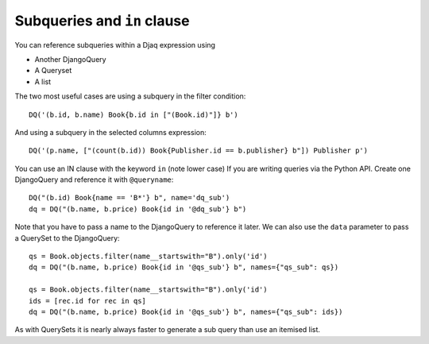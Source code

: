 Subqueries and ``in`` clause
----------------------------

You can reference subqueries within a Djaq expression using

-  Another DjangoQuery
-  A Queryset
-  A list

The two most useful cases are using a subquery in the filter condition:

::

   DQ('(b.id, b.name) Book{b.id in ["(Book.id)"]} b')

And using a subquery in the selected columns expression:

::

   DQ('(p.name, ["(count(b.id)) Book{Publisher.id == b.publisher} b"]) Publisher p')

You can use an IN clause with the keyword ``in`` (note lower case) If
you are writing queries via the Python API. Create one DjangoQuery and
reference it with ``@queryname``:

::

   DQ("(b.id) Book{name == 'B*'} b", name='dq_sub')
   dq = DQ("(b.name, b.price) Book{id in '@dq_sub'} b")

Note that you have to pass a name to the DjangoQuery to reference it
later. We can also use the ``data`` parameter to pass a QuerySet to the
DjangoQuery:

::

   qs = Book.objects.filter(name__startswith="B").only('id')
   dq = DQ("(b.name, b.price) Book{id in '@qs_sub'} b", names={"qs_sub": qs})

   qs = Book.objects.filter(name__startswith="B").only('id')
   ids = [rec.id for rec in qs]
   dq = DQ("(b.name, b.price) Book{id in '@qs_sub'} b", names={"qs_sub": ids})

As with QuerySets it is nearly always faster to generate a sub query
than use an itemised list.
